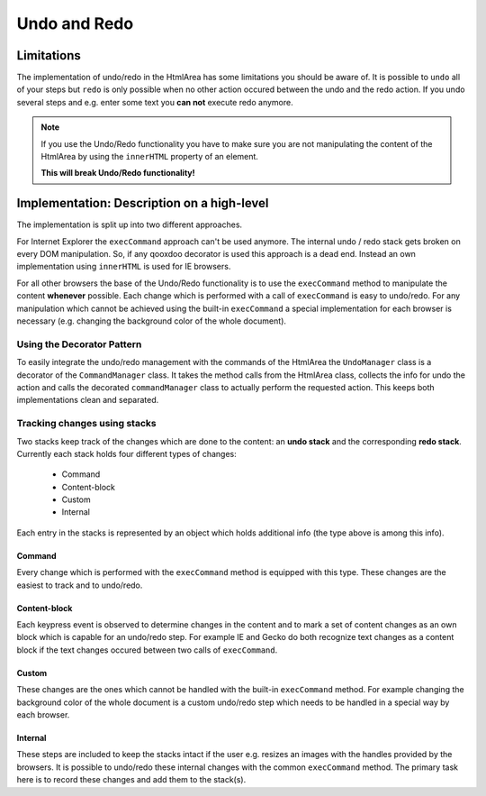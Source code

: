 .. _pages/ui_html_editing/undo_redo#undo_and_redo:

Undo and Redo
*************

.. _pages/ui_html_editing/undo_redo#limitations:

Limitations
===========
The implementation of undo/redo in the HtmlArea has some limitations you should be aware of. 
It is possible to ``undo`` all of your steps but ``redo`` is only possible when no other action occured between the undo and the redo action. If you undo several steps and e.g. enter some text you **can not** execute redo anymore.

.. note::

    If you use the Undo/Redo functionality you have to make sure you are not manipulating the content of the HtmlArea by using the ``innerHTML`` property of an element.

    **This will break Undo/Redo functionality!**


.. _pages/ui_html_editing/undo_redo#implementation:_description_on_a_high-level:

Implementation: Description on a high-level
===========================================
The implementation is split up into two different approaches.

For Internet Explorer the ``execCommand`` approach can't be used anymore. The internal undo / redo stack gets broken on every DOM manipulation. So, if any qooxdoo decorator is used this approach is a dead end. Instead an own implementation using ``innerHTML`` is used for IE browsers.

For all other browsers the base of the Undo/Redo functionality is to use the ``execCommand`` method to manipulate the content **whenever** possible. Each change which is performed with a call of ``execCommand`` is easy to undo/redo. For any manipulation which cannot be achieved using the built-in ``execCommand`` a special implementation for each browser is necessary (e.g. changing the background color of the whole document).

.. _pages/ui_html_editing/undo_redo#using_the_decorator_pattern:

Using the Decorator Pattern
---------------------------
To easily integrate the undo/redo management with the commands of the HtmlArea the ``UndoManager`` class is a decorator of the ``CommandManager`` class. It takes the method calls from the HtmlArea class, collects the info for undo the action and calls the decorated ``commandManager`` class to actually perform the requested action. This keeps both implementations clean and separated.

.. _pages/ui_html_editing/undo_redo#tracking_changes_using_stacks:

Tracking changes using stacks
-----------------------------
Two stacks keep track of the changes which are done to the content: an **undo stack** and the corresponding **redo stack**. Currently each stack holds four different types of changes:

  * Command
  * Content-block
  * Custom
  * Internal

Each entry in the stacks is represented by an object which holds additional info (the type above is among this info). 

.. _pages/ui_html_editing/undo_redo#command:

Command
^^^^^^^
Every change which is performed with the ``execCommand`` method is equipped with this type. These changes are the easiest to track and to undo/redo.

.. _pages/ui_html_editing/undo_redo#content-block:

Content-block
^^^^^^^^^^^^^
Each keypress event is observed to determine changes in the content and to mark a set of content changes as an own block which is capable for an undo/redo step. For example IE and Gecko do both recognize text changes as a content block if the text changes occured between two calls of ``execCommand``.

.. _pages/ui_html_editing/undo_redo#custom:

Custom
^^^^^^
These changes are the ones which cannot be handled with the built-in ``execCommand`` method. For example changing the background color of the whole document is a custom undo/redo step which needs to be handled in a special way by each browser.

.. _pages/ui_html_editing/undo_redo#internal:

Internal
^^^^^^^^
These steps are included to keep the stacks intact if the user e.g. resizes an images with the handles provided by the browsers. It is possible to undo/redo these internal changes with the common ``execCommand`` method. The primary task here is to record these changes and add them to the stack(s).